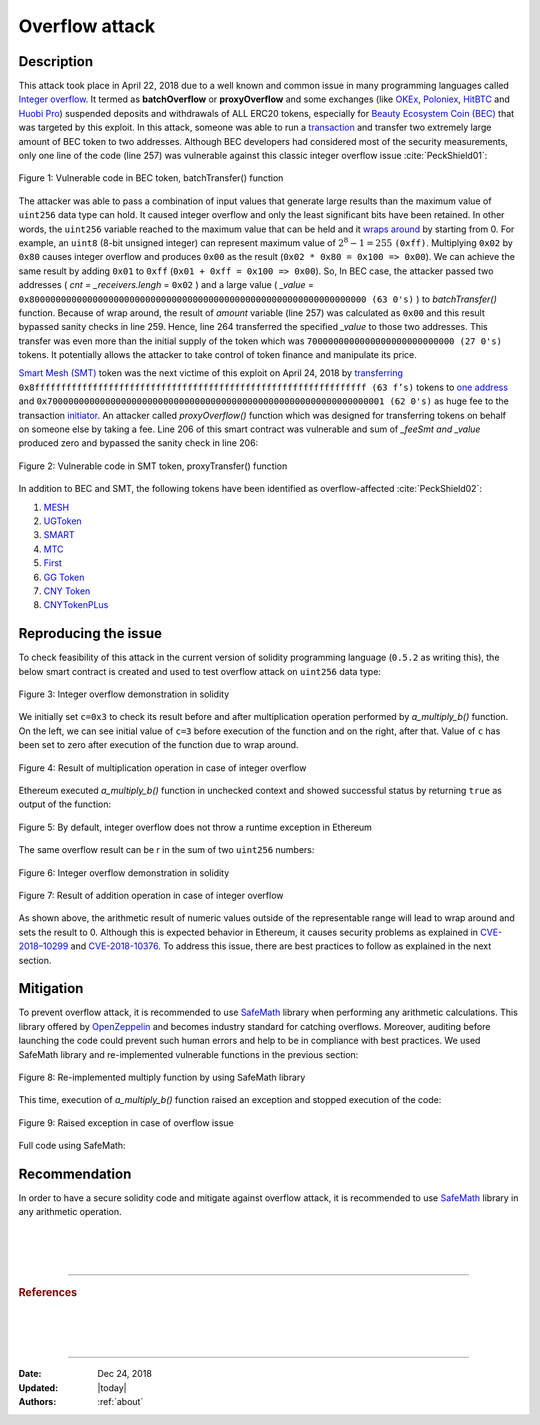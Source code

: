 .. _overflow_attack:

###############
Overflow attack
###############

.. index:: ! overflow attack, batchOverflow attack, proxyOverflow attack;
    
Description
***********
This attack took place in April 22, 2018 due to a well known and common issue in many programming languages called `Integer overflow <https://en.wikipedia.org/wiki/Integer_overflow>`_. It termed as **batchOverflow** or **proxyOverflow** and some exchanges (like `OKEx <https://okex.com>`_, `Poloniex <https://poloniex.com/>`_, `HitBTC <https://hitbtc.com/>`_ and `Huobi Pro <https://www.huobi.com/en-us/>`_) suspended deposits and withdrawals of ALL ERC20 tokens, especially for `Beauty Ecosystem Coin (BEC) <https://etherscan.io/address/0xc5d105e63711398af9bbff092d4b6769c82f793d>`_ that was targeted by this exploit. In this attack, someone was able to run a `transaction <https://etherscan.io/tx/0xad89ff16fd1ebe3a0a7cf4ed282302c06626c1af33221ebe0d3a470aba4a660f>`_ and transfer two extremely large amount of BEC token to two addresses. Although BEC developers had considered most of the security measurements, only one line of the code (line 257) was vulnerable against this classic integer overflow issue :cite:`PeckShield01`:

.. figure:: images/batch_overflow_04.png
    :figclass: align-center
    
    Figure 1: Vulnerable code in BEC token, batchTransfer() function

The attacker was able to pass a combination of input values that generate large results than the maximum value of ``uint256`` data type can hold. It caused integer overflow and only the least significant bits have been retained. In other words, the ``uint256`` variable reached to the maximum value that can be held and it `wraps around <https://en.wikipedia.org/wiki/Integer_overflow>`_ by starting from 0. For example, an ``uint8`` (8-bit unsigned integer) can represent maximum value of :math:`2^8-1=255` ``(0xff)``. Multiplying ``0x02`` by ``0x80`` causes integer overflow and produces ``0x00`` as the result (``0x02 * 0x80 = 0x100 => 0x00``). We can achieve the same result by adding ``0x01`` to ``0xff`` (``0x01 + 0xff = 0x100 => 0x00``). So, In BEC case, the attacker passed two addresses ( *cnt = _receivers.lengh* = ``0x02`` ) and a large value ( *_value* = ``0x8000000000000000000000000000000000000000000000000000000000000000 (63 0's)`` ) to *batchTransfer()* function. Because of wrap around, the result of *amount* variable (line 257) was calculated as ``0x00`` and this result bypassed sanity checks in line 259. Hence, line 264 transferred the specified *_value* to those two addresses. This transfer was even more than the initial supply of the token which was ``7000000000000000000000000000 (27 0's)`` tokens. It potentially allows the attacker to take control of token finance and manipulate its price.

`Smart Mesh (SMT) <https://etherscan.io/address/0x55f93985431fc9304077687a35a1ba103dc1e081>`_ token was the next victime of this exploit on April 24, 2018 by `transferring <https://etherscan.io/tx/0x1abab4c8db9a30e703114528e31dee129a3a758f7f8abc3b6494aad3d304e43f>`_ ``0x8fffffffffffffffffffffffffffffffffffffffffffffffffffffffffffffff (63 f’s)`` tokens to `one address <https://etherscan.io/token/0x55f93985431fc9304077687a35a1ba103dc1e081?a=0xdf31a499a5a8358b74564f1e2214b31bb34eb46f>`_ and ``0x7000000000000000000000000000000000000000000000000000000000000001 (62 0's)`` as huge fee to the transaction `initiator <https://etherscan.io/address/0xd6a09bdb29e1eafa92a30373c44b09e2e2e0651e>`_. An attacker called *proxyOverflow()* function which was designed for transferring tokens on behalf on someone else by taking a fee. Line 206 of this smart contract was vulnerable and sum of *_feeSmt and _value* produced zero and bypassed the sanity check in line 206:

.. figure:: images/batch_overflow_05.png
    :figclass: align-center
    
    Figure 2: Vulnerable code in SMT token, proxyTransfer() function

In addition to BEC and SMT, the following tokens have been identified as overflow-affected :cite:`PeckShield02`:

#. `MESH <https://etherscan.io/address/0x3ac6cb00f5a44712022a51fbace4c7497f56ee31>`_
#. `UGToken <https://etherscan.io/address/0x43ee79e379e7b78d871100ed696e803e7893b644>`_
#. `SMART <https://etherscan.io/address/0x60be37dacb94748a12208a7ff298f6112365e31f>`_
#. `MTC <https://etherscan.io/address/0x8febf7551eea6ce499f96537ae0e2075c5a7301a>`_
#. `First <https://etherscan.io/address/0x9e88770da20ebea0df87ad874c2f5cf8ab92f605>`_
#. `GG Token <https://etherscan.io/address/0xf20b76ed9d5467fdcdc1444455e303257d2827c7>`_
#. `CNY Token <https://etherscan.io/address/0x041b3eb05560ba2670def3cc5eec2aeef8e5d14b>`_
#. `CNYTokenPLus <https://etherscan.io/address/0xfbb7b2295ab9f987a9f7bd5ba6c9de8ee762deb8>`_

Reproducing the issue
*********************
To check feasibility of this attack in the current version of solidity programming language (``0.5.2`` as writing this), the below smart contract is created and used to test overflow attack on ``uint256`` data type:

.. figure:: images/batch_overflow_01.png
    :figclass: align-center
    
    Figure 3: Integer overflow demonstration in solidity
    
We initially set ``c=0x3`` to check its result before and after multiplication operation performed by *a_multiply_b()* function. On the left, we can see initial value of ``c=3`` before execution of the function and on the right, after that. Value of ``c`` has been set to zero after execution of the function due to wrap around.

.. figure:: images/batch_overflow_02.png
    :figclass: align-center
    
    Figure 4: Result of multiplication operation in case of integer overflow
    
Ethereum executed *a_multiply_b()* function in unchecked context and showed successful status by returning ``true`` as output of the function:

.. figure:: images/batch_overflow_03.png
    :figclass: align-center
    
    Figure 5: By default, integer overflow does not throw a runtime exception in Ethereum

The same overflow result can be r in the sum of two ``uint256`` numbers: 

.. figure:: images/batch_overflow_06.png
    :figclass: align-center
    
    Figure 6: Integer overflow demonstration in solidity

.. figure:: images/batch_overflow_07.png
    :figclass: align-center
    
    Figure 7: Result of addition operation in case of integer overflow

As shown above, the arithmetic result of numeric values outside of the representable range will lead to wrap around and sets the result to 0. Although this is expected behavior in Ethereum, it causes security problems as explained in `CVE-2018–10299 <https://nvd.nist.gov/vuln/detail/CVE-2018-10299>`_ and `CVE-2018-10376 <https://nvd.nist.gov/vuln/detail/CVE-2018-10376>`_. To address this issue, there are best practices to follow as explained in the next section.

Mitigation
**********
To prevent overflow attack, it is recommended to use `SafeMath <https://github.com/OpenZeppelin/zeppelin-solidity/blob/master/contracts/math/SafeMath.sol>`_ library when performing any arithmetic calculations. This library offered by `OpenZeppelin <https://github.com/OpenZeppelin/openzeppelin-solidity>`_ and becomes industry standard for catching overflows. Moreover, auditing before launching the code could prevent such human errors and help to be in compliance with best practices. We used SafeMath library and re-implemented vulnerable functions in the previous section:

.. figure:: images/batch_overflow_08.png
    :figclass: align-center
    
    Figure 8: Re-implemented multiply function by using SafeMath library

This time, execution of *a_multiply_b()* function raised an exception and stopped execution of the code:

.. figure:: images/batch_overflow_09.png
    :figclass: align-center
    
    Figure 9: Raised exception in case of overflow issue
    
Full code using SafeMath:

.. code-block:: java
    :emphasize-lines: 137, 154
    :linenos:

    pragma solidity ^0.5.2;

    /**
     * @title SafeMath
     * @dev Math operations with safety checks that revert on error
     */
    library SafeMath {
        int256 constant private INT256_MIN = -2**255;

        /**
        * @dev Multiplies two unsigned integers, reverts on overflow.
        */
        function mul(uint256 a, uint256 b) internal pure returns (uint256) {
            // Gas optimization: this is cheaper than requiring 'a' not being zero, but the
            // benefit is lost if 'b' is also tested.
            // See: https://github.com/OpenZeppelin/openzeppelin-solidity/pull/522
            if (a == 0) {
                return 0;
            }

            uint256 c = a * b;
            require(c / a == b);

            return c;
        }

        /**
        * @dev Multiplies two signed integers, reverts on overflow.
        */
        function mul(int256 a, int256 b) internal pure returns (int256) {
            // Gas optimization: this is cheaper than requiring 'a' not being zero, but the
            // benefit is lost if 'b' is also tested.
            // See: https://github.com/OpenZeppelin/openzeppelin-solidity/pull/522
            if (a == 0) {
                return 0;
            }

            require(!(a == -1 && b == INT256_MIN)); // This is the only case of overflow not detected by the check below

            int256 c = a * b;
            require(c / a == b);

            return c;
        }

        /**
        * @dev Integer division of two unsigned integers truncating the quotient, reverts on division by zero.
        */
        function div(uint256 a, uint256 b) internal pure returns (uint256) {
            // Solidity only automatically asserts when dividing by 0
            require(b > 0);
            uint256 c = a / b;
            // assert(a == b * c + a % b); // There is no case in which this doesn't hold

            return c;
        }

        /**
        * @dev Integer division of two signed integers truncating the quotient, reverts on division by zero.
        */
        function div(int256 a, int256 b) internal pure returns (int256) {
            require(b != 0); // Solidity only automatically asserts when dividing by 0
            require(!(b == -1 && a == INT256_MIN)); // This is the only case of overflow

            int256 c = a / b;

            return c;
        }

        /**
        * @dev Subtracts two unsigned integers, reverts on overflow (i.e. if subtrahend is greater than minuend).
        */
        function sub(uint256 a, uint256 b) internal pure returns (uint256) {
            require(b <= a);
            uint256 c = a - b;

            return c;
        }

        /**
        * @dev Subtracts two signed integers, reverts on overflow.
        */
        function sub(int256 a, int256 b) internal pure returns (int256) {
            int256 c = a - b;
            require((b >= 0 && c <= a) || (b < 0 && c > a));

            return c;
        }

        /**
        * @dev Adds two unsigned integers, reverts on overflow.
        */
        function add(uint256 a, uint256 b) internal pure returns (uint256) {
            uint256 c = a + b;
            require(c >= a);

            return c;
        }

        /**
        * @dev Adds two signed integers, reverts on overflow.
        */
        function add(int256 a, int256 b) internal pure returns (int256) {
            int256 c = a + b;
            require((b >= 0 && c >= a) || (b < 0 && c < a));

            return c;
        }

        /**
        * @dev Divides two unsigned integers and returns the remainder (unsigned integer modulo),
        * reverts when dividing by zero.
        */
        function mod(uint256 a, uint256 b) internal pure returns (uint256) {
            require(b != 0);
            return a % b;
        }
    }


    /**
     * @title multiplyDemoSafe
     * @dev Use SafeMath to prevent overflow attack
     */
    contract multiplyDemoSafe {
        using SafeMath for uint256;

        uint256 public a = 0x8000000000000000000000000000000000000000000000000000000000000000;
        uint256 public b = 0x2;
        uint256 public c;

        constructor() public {
            c = 0x3;
        }

        function a_multiply_b() public returns (bool){
            c = a.mul(b);
            return (c == 0) ? true : false;
        }    
    }
    
    contract additionDemoSafe {
        using SafeMath for uint256;

        uint256 public a = 0xffffffffffffffffffffffffffffffffffffffffffffffffffffffffffffffff;
        uint256 public b = 0x0000000000000000000000000000000000000000000000000000000000000001;
        uint256 public c;

        constructor() public {
            c = 0x3;
        }

        function a_plus_b() public returns (bool){
            c = a.add(b);
            return (c == 0) ? true : false;
        }
    } 

Recommendation
**************
In order to have a secure solidity code and mitigate against overflow attack, it is recommended to use `SafeMath <https://github.com/OpenZeppelin/openzeppelin-solidity/blob/master/contracts/math/SafeMath.sol>`_ library in any arithmetic operation.

|
|
|

----

.. rubric:: References
.. bibliography:: references.bib
    :style: plain

|
|
|

----

:Date:    Dec 24, 2018
:Updated: |today|
:Authors: :ref:`about`
